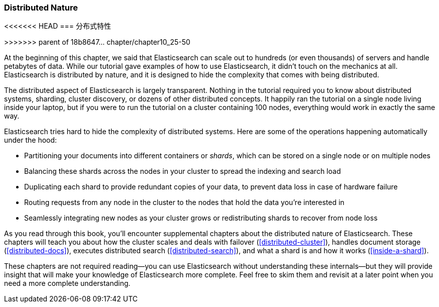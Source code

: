 === Distributed Nature
<<<<<<< HEAD
=== 分布式特性 
=======
>>>>>>> parent of 18b8647... chapter/chapter10_25-50

At the beginning of this chapter, we said that Elasticsearch((("distributed nature of Elasticsearch"))) can scale out to
hundreds (or even thousands) of servers and handle petabytes of data. While
our tutorial gave examples of how to use Elasticsearch, it didn't touch on the
mechanics at all. Elasticsearch is distributed by nature, and it is designed
to hide the complexity that comes with being distributed.

The distributed aspect of Elasticsearch is largely transparent.  Nothing in
the tutorial required you to know about distributed systems, sharding, cluster
discovery, or dozens of other distributed concepts.  It happily ran the
tutorial on a single node living inside your laptop, but if you were to run
the tutorial on a cluster containing 100 nodes, everything would work in
exactly the same way.

Elasticsearch tries hard to hide the complexity of distributed systems. Here are some of
the operations happening automatically under the hood:

 * Partitioning your documents into different containers((("documents", "partitioning into shards")))((("shards"))) or _shards_, which
   can be stored on a single node or on  multiple nodes

 * Balancing these shards across the nodes in your cluster to spread the
   indexing and search load

 * Duplicating each shard to provide redundant copies of your data, to
   prevent data loss in case of hardware failure

 * Routing requests from any node in the cluster to the nodes that hold the
   data you're interested in

 * Seamlessly integrating new nodes as your cluster grows or redistributing
   shards to recover from node loss

As you read through this book, you'll encounter supplemental chapters about the
distributed nature of Elasticsearch.  These chapters will teach you about
how the cluster scales and deals with failover (<<distributed-cluster>>),
handles document storage (<<distributed-docs>>), executes distributed search
(<<distributed-search>>), and what a shard is and how it works
(<<inside-a-shard>>).

These chapters are not required reading--you can use Elasticsearch without
understanding these internals--but they will provide insight that will make
your knowledge of Elasticsearch more complete. Feel free to skim them and
revisit at a later point when you need a more complete understanding.

